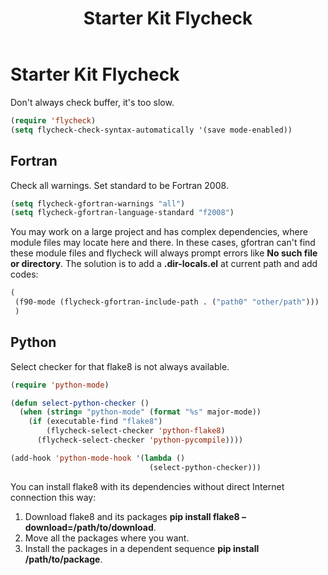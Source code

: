 #+TITLE: Starter Kit Flycheck
#+OPTIONS: toc:nil num:nil ^:nil

* Starter Kit Flycheck
  
Don't always check buffer, it's too slow.
#+BEGIN_SRC emacs-lisp
(require 'flycheck)
(setq flycheck-check-syntax-automatically '(save mode-enabled))
#+END_SRC

** Fortran
   
Check all warnings. Set standard to be Fortran 2008.
#+BEGIN_SRC emacs-lisp
(setq flycheck-gfortran-warnings "all")
(setq flycheck-gfortran-language-standard "f2008")
#+END_SRC

You may work on a large project and has complex dependencies, where module
files may locate here and there. In these cases, gfortran can't find these
module files and flycheck will always prompt errors like *No such file or
directory*. The solution is to add a *.dir-locals.el* at current path and add
codes:
#+BEGIN_SRC emacs-lisp :tangle no
(
 (f90-mode (flycheck-gfortran-include-path . ("path0" "other/path")))
 )
#+END_SRC

** Python

Select checker for that flake8 is not always available.
#+BEGIN_SRC emacs-lisp
(require 'python-mode)

(defun select-python-checker ()
  (when (string= "python-mode" (format "%s" major-mode))
    (if (executable-find "flake8")
        (flycheck-select-checker 'python-flake8)
      (flycheck-select-checker 'python-pycompile))))

(add-hook 'python-mode-hook '(lambda ()
                               (select-python-checker)))
#+END_SRC

You can install flake8 with its dependencies without direct Internet
connection this way:
1. Download flake8 and its packages *pip install flake8
   --download=/path/to/download*.
2. Move all the packages where you want.
3. Install the packages in a dependent sequence *pip install /path/to/package*.

